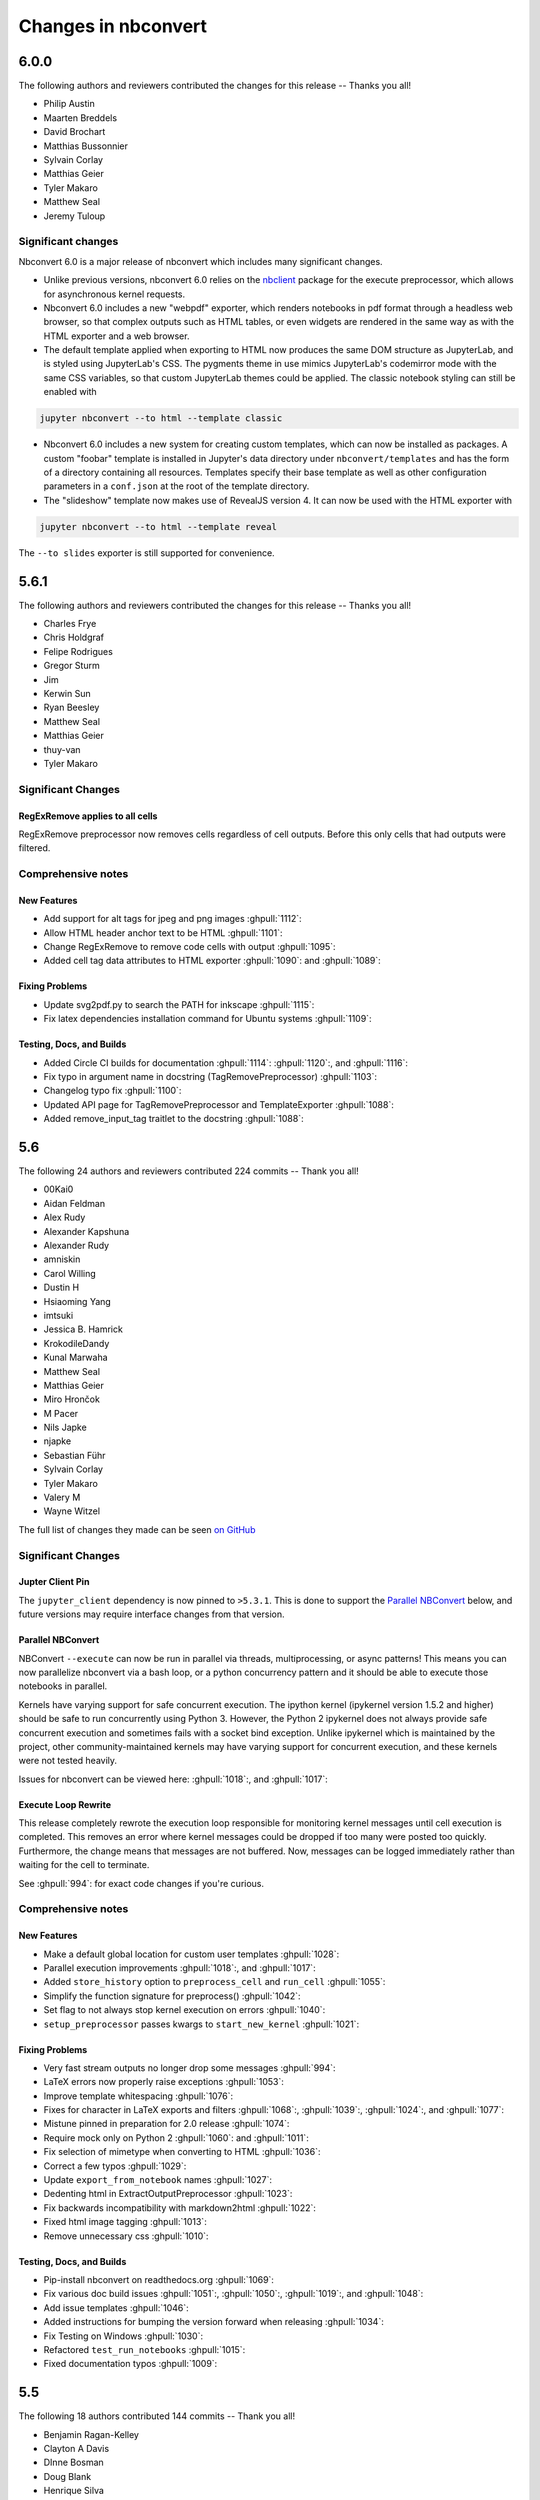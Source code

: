 .. _changelog:

====================
Changes in nbconvert
====================

6.0.0
-----

The following authors and reviewers contributed the changes for this release -- Thanks you all!

- Philip Austin
- Maarten Breddels
- David Brochart
- Matthias Bussonnier
- Sylvain Corlay
- Matthias Geier
- Tyler Makaro
- Matthew Seal
- Jeremy Tuloup

Significant changes
~~~~~~~~~~~~~~~~~~~~

Nbconvert 6.0 is a major release of nbconvert which includes many significant changes.

- Unlike previous versions, nbconvert 6.0 relies on the `nbclient <https://github.com/jupyter/nbclient/>`__ package for the execute preprocessor, which allows for asynchronous kernel requests.

- Nbconvert 6.0 includes a new "webpdf" exporter, which renders notebooks in pdf format through a headless web browser, so that complex outputs such as HTML tables, or even widgets are rendered in the same way as with the HTML exporter and a web browser.

- The default template applied when exporting to HTML now produces the same DOM structure as JupyterLab, and is styled using JupyterLab's CSS. The pygments theme in use mimics JupyterLab's codemirror mode with the same CSS variables, so that custom JupyterLab themes could be applied. The classic notebook styling can still be enabled with

.. code-block:: bash

   jupyter nbconvert --to html --template classic

- Nbconvert 6.0 includes a new system for creating custom templates, which can now be installed as packages. A custom "foobar" template is installed in Jupyter's data directory under ``nbconvert/templates`` and has the form of a directory containing all resources. Templates specify their base template as well as other configuration parameters in a ``conf.json`` at the root of the template directory.

- The "slideshow" template now makes use of RevealJS version 4. It can now be used with the HTML exporter with

.. code-block:: bash

   jupyter nbconvert --to html --template reveal

The ``--to slides`` exporter is still supported for convenience.

5.6.1
-----

The following authors and reviewers contributed the changes for this release -- Thanks you all!

* Charles Frye
* Chris Holdgraf
* Felipe Rodrigues
* Gregor Sturm
* Jim
* Kerwin Sun
* Ryan Beesley
* Matthew Seal
* Matthias Geier
* thuy-van
* Tyler Makaro

Significant Changes
~~~~~~~~~~~~~~~~~~~

RegExRemove applies to all cells
++++++++++++++++++++++++++++++++

RegExRemove preprocessor now removes cells regardless of cell outputs. Before this only cells that had outputs were filtered.

Comprehensive notes
~~~~~~~~~~~~~~~~~~~

New Features
++++++++++++
- Add support for alt tags for jpeg and png images :ghpull:`1112`:
- Allow HTML header anchor text to be HTML :ghpull:`1101`:
- Change RegExRemove to remove code cells with output :ghpull:`1095`:
- Added cell tag data attributes to HTML exporter :ghpull:`1090`: and :ghpull:`1089`:

Fixing Problems
+++++++++++++++
- Update svg2pdf.py to search the PATH for inkscape :ghpull:`1115`:
- Fix latex dependencies installation command for Ubuntu systems :ghpull:`1109`:

Testing, Docs, and Builds
+++++++++++++++++++++++++
- Added Circle CI builds for documentation :ghpull:`1114`: :ghpull:`1120`:, and :ghpull:`1116`:
- Fix typo in argument name in docstring (TagRemovePreprocessor) :ghpull:`1103`:
- Changelog typo fix :ghpull:`1100`:
- Updated API page for TagRemovePreprocessor and TemplateExporter :ghpull:`1088`:
- Added remove_input_tag traitlet to the docstring :ghpull:`1088`:

5.6
---

The following 24 authors and reviewers contributed 224 commits -- Thank you all!

* 00Kai0
* Aidan Feldman
* Alex Rudy
* Alexander Kapshuna
* Alexander Rudy
* amniskin
* Carol Willing
* Dustin H
* Hsiaoming Yang
* imtsuki
* Jessica B. Hamrick
* KrokodileDandy
* Kunal Marwaha
* Matthew Seal
* Matthias Geier
* Miro Hrončok
* M Pacer
* Nils Japke
* njapke
* Sebastian Führ
* Sylvain Corlay
* Tyler Makaro
* Valery M
* Wayne Witzel

The full list of changes they made can be seen `on GitHub <https://github.com/jupyter/nbconvert/issues?q=milestone%3A5.6+>`__

Significant Changes
~~~~~~~~~~~~~~~~~~~

Jupter Client Pin
+++++++++++++++++
The ``jupyter_client`` dependency is now pinned to ``>5.3.1``. This is done to support the `Parallel NBConvert`_ below, and future versions may require interface changes from that version.

Parallel NBConvert
++++++++++++++++++
NBConvert ``--execute`` can now be run in parallel via threads, multiprocessing, or async patterns! This means you can now parallelize nbconvert via a bash loop, or a python concurrency pattern and it should be able to execute those notebooks in parallel.

Kernels have varying support for safe concurrent execution. The ipython kernel (ipykernel version 1.5.2 and higher) should be safe to run concurrently using Python 3. However, the Python 2 ipykernel does not always provide safe concurrent execution and sometimes fails with a socket bind exception. Unlike ipykernel which is maintained by the project, other community-maintained kernels may have varying support for concurrent execution, and these kernels were not tested heavily.

Issues for nbconvert can be viewed here: :ghpull:`1018`:, and :ghpull:`1017`:

.. note: We'll keep an eye for issues related to this new capability and try to quickly patch any discovered issues post release. The improvement required touching three projects with separate releases, so if you do find an issue try upgrading dependencies and listing your dependencies for your environment when reporting.

Execute Loop Rewrite
++++++++++++++++++++
This release completely rewrote the execution loop responsible for monitoring kernel messages until cell execution is completed. This removes an error where kernel messages could be dropped if too many were posted too quickly. Furthermore, the change means that messages are not buffered. Now, messages can be logged immediately rather than waiting for the cell to terminate.

See :ghpull:`994`: for exact code changes if you're curious.

Comprehensive notes
~~~~~~~~~~~~~~~~~~~

New Features
++++++++++++
- Make a default global location for custom user templates :ghpull:`1028`:
- Parallel execution improvements :ghpull:`1018`:, and :ghpull:`1017`:
- Added ``store_history`` option to ``preprocess_cell`` and ``run_cell`` :ghpull:`1055`:
- Simplify the function signature for preprocess() :ghpull:`1042`:
- Set flag to not always stop kernel execution on errors :ghpull:`1040`:
- ``setup_preprocessor`` passes kwargs to ``start_new_kernel`` :ghpull:`1021`:

Fixing Problems
+++++++++++++++
- Very fast stream outputs no longer drop some messages :ghpull:`994`:
- LaTeX errors now properly raise exceptions :ghpull:`1053`:
- Improve template whitespacing :ghpull:`1076`:
- Fixes for character in LaTeX exports and filters :ghpull:`1068`:, :ghpull:`1039`:, :ghpull:`1024`:, and :ghpull:`1077`:
- Mistune pinned in preparation for 2.0 release :ghpull:`1074`:
- Require mock only on Python 2 :ghpull:`1060`: and :ghpull:`1011`:
- Fix selection of mimetype when converting to HTML :ghpull:`1036`:
- Correct a few typos :ghpull:`1029`:
- Update ``export_from_notebook`` names :ghpull:`1027`:
- Dedenting html in ExtractOutputPreprocessor :ghpull:`1023`:
- Fix backwards incompatibility with markdown2html :ghpull:`1022`:
- Fixed html image tagging :ghpull:`1013`:
- Remove unnecessary css :ghpull:`1010`:

Testing, Docs, and Builds
+++++++++++++++++++++++++
- Pip-install nbconvert on readthedocs.org :ghpull:`1069`:
- Fix various doc build issues :ghpull:`1051`:, :ghpull:`1050`:, :ghpull:`1019`:, and :ghpull:`1048`:
- Add issue templates :ghpull:`1046`:
- Added instructions for bumping the version forward when releasing :ghpull:`1034`:
- Fix Testing on Windows :ghpull:`1030`:
- Refactored ``test_run_notebooks`` :ghpull:`1015`:
- Fixed documentation typos :ghpull:`1009`:

5.5
---

The following 18 authors contributed 144 commits -- Thank you all!

* Benjamin Ragan-Kelley
* Clayton A Davis
* DInne Bosman
* Doug Blank
* Henrique Silva
* Jeff Hale
* Lukasz Mitusinski
* M Pacer
* Maarten Breddels
* Madhumitha N
* Matthew Seal
* Paul Gowder
* Philipp A
* Rick Lupton
* Rüdiger Busche
* Thomas Kluyver
* Tyler Makaro
* WrRan

The full list of changes they made can be seen `on GitHub <https://github.com/jupyter/nbconvert/issues?q=milestone%3A5.5+>`__

Significant Changes
~~~~~~~~~~~~~~~~~~~

Deprecations
++++++++++++

Python 3.4 support was dropped. Many of our upstream libraries stopped supporting 3.4 and it was found that serious bugs were being caught during testing against those libraries updating past 3.4.

See :ghpull:`979` for details.

IPyWidget Support
+++++++++++++++++

Now when a notebook executing contains `Jupyter Widgets <https://github.com/jupyter-widgets/ipywidgets/>`__, the state of all the widgets can be stored in the notebook's metadata. This allows rendering of the live widgets on, for instance nbviewer, or when converting to html.

You can tell nbconvert to not store the state using the ``store_widget_state`` argument::

     jupyter nbconvert --ExecutePreprocessor.store_widget_state=False --to notebook --execute mynotebook.ipynb

This widget rendering is not performed against a browser during execution, so only widget default states or states manipulated via user code will be calculated during execution. ``%%javascript`` cells will execute upon notebook rendering, enabling complex interactions to function as expected when viewed by a UI.

If you can't view widget results after execution, you may need to select
:menuselection:`File --> Trust Notebook` in the menu.

See :ghpull:`779`, :ghpull:`900`, and :ghpull:`983` for details.

Execute Preprocessor Rework
+++++++++++++++++++++++++++

Based on monkey patching required in `papermill <https://github.com/nteract/papermill/blob/0.19.1/papermill/preprocess.py>`__ the ``run_cell`` code path in the ExecutePreprocessor was reworked to allow for accessing individual message parses without reimplementing the entire function. Now there is a ``process_message`` function which take a ZeroMQ message and applies all of its side-effect updates on the cell/notebook objects before returning the output it generated, if it generated any such output.

The change required a much more extensive test suite covering cell execution as test coverage on the various, sometimes wonky, code paths made improvements and reworks impossible to prove undamaging. Now changes to kernel message processing has much better coverage, so future additions or changes with specs over time will be easier to add.

See :ghpull:`905` and :ghpull:`982` for details

Out Of Memory Kernel Failure Catches
++++++++++++++++++++++++++++++++++++

When running out of memory on a machine, if the kernel process was killed by the operating system it would result in a timeout error at best and hang indefinitely at worst. Now regardless of timeout configuration, if the underlying kernel process dies before emitting any messages to the effect an exception will be raised notifying the consumer of the lost kernel within a few seconds.

See :ghpull:`959`, :ghpull:`971`, and :ghpull:`998` for details

Latex / PDF Template Improvements
+++++++++++++++++++++++++++++++++

The latex template was long overdue for improvements. The default template had a rewrite which makes exports for latex and pdf look a lot better. Code cells in particular render much better with line breaks and styling the more closely matches notebook browser rendering. Thanks t-makaro for the efforts here!

See :ghpull:`992` for details

Comprehensive notes
~~~~~~~~~~~~~~~~~~~

New Features
++++++++++++
- IPyWidget Support :ghpull:`779`, :ghpull:`900`, and :ghpull:`983`
- A new ClearMetadata Preprocessor is available :ghpull:`805`:
- Support for pandoc 2 :ghpull:`964`:
- New, and better, latex template :ghpull:`992`:

Fixing Problems
+++++++++++++++
- Refactored execute preprocessor to have a process_message function :ghpull:`905`:
- Fixed OOM kernel failures hanging :ghpull:`959` and :ghpull:`971`:
- Fixed latex export for svg data in python 3 :ghpull:`985`:
- Enabled configuration to be shared to exporters from script exporter :ghpull:`993`:
- Make latex errors less verbose :ghpull:`988`:
- Typo in template syntax :ghpull:`984`:
- Improved attachments +fix supporting non-unique names :ghpull:`980`:
- PDFExporter "output_mimetype" traitlet is not longer 'text/latex' :ghpull:`972`:
- FIX: respect wait for clear_output :ghpull:`969`:
- address deprecation warning in cgi.escape :ghpull:`963`:
- Correct inaccurate description of available LaTeX template :ghpull:`958`:
- Fixed kernel death detection for executions with timeouts :ghpull:`998`:
- Fixed export names for various templates :ghpull:`1000`, :ghpull:`1001`, and :ghpull:`1001`:

Deprecations
++++++++++++
- Dropped support for python 3.4 :ghpull:`979`:
- Removed deprecated ``export_by_name`` :ghpull:`945`:

Testing, Docs, and Builds
+++++++++++++++++++++++++
- Added tests for each branch in execute's run_cell method :ghpull:`982`:
- Mention formats in --to options more clearly :ghpull:`991`:
- Adds ascii output type to command line docs page, mention image folder output :ghpull:`956`:
- Simplify setup.py :ghpull:`949`:
- Use utf-8 encoding in execute_api example :ghpull:`921`:
- Upgrade pytest on Travis :ghpull:`941`:
- Fix LaTeX base template name in docs :ghpull:`940`:
- Updated release instructions based on 5.4 release walk-through :ghpull:`887`:
- Fixed broken link to jinja docs :ghpull:`997`:

5.4.1
-----
`5.4.1 on Github <https://github.com/jupyter/nbconvert/milestones/5.4.1>`__

Thanks to the following 11 authors who contributed 57 commits.

* Benjamin Ragan-Kelley
* Carol Willing
* Clayton A Davis
* Daniel Rodriguez
* M Pacer
* Matthew Seal
* Matthias Geier
* Matthieu Parizy
* Rüdiger Busche
* Thomas Kluyver
* Tyler Makaro

Comprehensive notes
~~~~~~~~~~~~~~~~~~~

New Features
++++++++++++
- Expose pygments styles :ghpull:`889`:
- Tornado 6.0 support -- Convert proxy handler from callback to coroutine :ghpull:`937`:
- Add option to overwrite the highlight_code filter :ghpull:`877`:

Fixing Problems
+++++++++++++++
- Mathjax.tpl fix for rendering Latex in html :ghpull:`932`:
- Backwards compatbility for empty kernel names :ghpull:`927` :ghpull:`924`

Testing, Docs, and Builds
+++++++++++++++++++++++++
- DOC: Add missing language specification to code-block :ghpull:`882`:

5.4
---
`5.4 on Github <https://github.com/jupyter/nbconvert/milestones/5.4>`__

Significant Changes
~~~~~~~~~~~~~~~~~~~

Deprecations
++++++++++++

Python 3.3 support was dropped. The version of python is no longer common and new versions have many fixes and interface improvements that warrant the change in support.

See :ghpull:`843` for implementation details.

Changes in how we handle metadata
+++++++++++++++++++++++++++++++++

There were a few new metadata fields which are now respected in nbconvert.

``nb.metadata.authors`` metadata attribute will be respected in latex exports. Multiple authors will be added with ``,`` separation against their names.

``nb.metadata.title`` will be respected ahead of ``nb.metadata.name`` for title assignment. This better matches with the notebook format.

``nb.metadata.filename`` will override the default ``output_filename_template`` when extracting notebook resources in the `ExtractOutputPreprocessor`. The attribute is helpful for when you want to consistently fix to a particular output filename, especially when you need to set image filenames for your exports.

The ``raises-exception`` cell tag (``nb.cells[].metadata.tags[raises-exception]``) allows for cell exceptions to not halt execution. The tag is respected in the same way by `nbval <https://github.com/computationalmodelling/nbval>`_ and other notebook interfaces. ``nb.metadata.allow_errors`` will apply this rule for all cells. This feature is toggleable with the ``force_raise_errors`` configuration option.
Errors from executing the notebook can be allowed with a ``raises-exception`` tag on a single cell, or the ``allow_errors`` configurable option for all cells. An allowed error will be recorded in notebook output, and execution will continue.
If an error occurs when it is not explicitly allowed, a `CellExecutionError` will be raised.
If ``force_raise_errors`` is True, `CellExecutionError` will be raised for any error that occurs while executing the notebook. This overrides both the ``allow_errors`` option and the ``raises-exception`` cell tags.

See :ghpull:`867`, :ghpull:`703`, :ghpull:`685`, :ghpull:`672`, and :ghpull:`684` for implementation changes.

Configurable kernel managers when executing notebooks
+++++++++++++++++++++++++++++++++++++++++++++++++++++

The kernel manager can now be optionally passed into the ``ExecutePreprocessor.preprocess`` and the ``executenb`` functions as the keyword argument ``km``. This means that the kernel can be configured as desired before beginning preprocessing.

This is useful for executing in a context where the kernel has external dependencies that need to be set to non-default values. An example of this might be a Spark kernel where you wish to configure the Spark cluster location ahead of time without building a new kernel.

Overall the ExecutePreprocessor has been reworked to make it easier to use. Future releases will continue this trend to make this section of the code more inheritable and reusable by others. We encourage you read the source code for this version if you're interested in the detailed improvements.

See :ghpull:`852` for implementation changes.

Surfacing exporters in front-ends
+++++++++++++++++++++++++++++++++

Exporters are now exposed for front-ends to consume, including classic notebook. As an example, this means that latex exporter will be made available for latex 'text/latex' media type from the Download As interface.

See :ghpull:`759` and :ghpull:`864` for implementation changes.

Raw Templates
+++++++++++++

Template exporters can now be assigned raw templates as string attributes by setting the ``raw_template`` variable.

.. code-block:: python

  class AttrExporter(TemplateExporter):
      # If the class has a special template and you want it defined within the class
      raw_template = """{%- extends 'rst.tpl' -%}
  {%- block in_prompt -%}
  raw template
  {%- endblock in_prompt -%}
      """
  exporter_attr = AttrExporter()
  output_attr, _ = exporter_attr.from_notebook_node(nb)
  assert "raw template" in output_attr

See :ghpull:`675` for implementation changes.

New command line flags
++++++++++++++++++++++

The ``--no-input`` will hide input cells on export. This is great for notebooks which generate "reports" where you want the code that was executed to not appear by default in the extracts.

An alias for ``notebook`` was added to exporter commands. Now ``--to ipynb`` will behave as ``--to notebook`` does.

See :ghpull:`825` and :ghpull:`873` for implementation changes.

Comprehensive notes
~~~~~~~~~~~~~~~~~~~

New Features
++++++++++++
- No input flag (``--no-input``) :ghpull:`825`
- Add alias ``--to ipynb`` for notebook exporter :ghpull:`873`
- Add ``export_from_notebook`` :ghpull:`864`
- If set, use ``nb.metadata.authors`` for LaTeX author line :ghpull:`867`
- Populate language_info metadata when executing :ghpull:`860`
- Support for ``\mathscr`` :ghpull:`830`
- Allow the execute preprocessor to make use of an existing kernel :ghpull:`852`
- Refactor ExecutePreprocessor :ghpull:`816`
- Update widgets CDN for ipywidgets 7 w/fallback :ghpull:`792`
- Add support for adding custom exporters to the "Download as" menu. :ghpull:`759`
- Enable ANSI underline and inverse :ghpull:`696`
- Update notebook css to 5.4.0 :ghpull:`748`
- Change default for slides to direct to the reveal cdn rather than locally :ghpull:`732`
- Use "title" instead of "name" for metadata to match the notebook format :ghpull:`703`
- Img filename metadata :ghpull:`685`
- Added MathJax compatibility definitions :ghpull:`687`
- Per cell exception :ghpull:`684`
- Simple API for in-memory templates :ghpull:`674` :ghpull:`675`
- Set BIBINPUTS and BSTINPUTS environment variables when making PDF :ghpull:`676`
- If ``nb.metadata.title`` is set, default to that for notebook :ghpull:`672`

Deprecations
++++++++++++
- Drop support for python 3.3 :ghpull:`843`

Fixing Problems
+++++++++++++++
- Fix api break :ghpull:`872`
- Don't remove empty cells by default :ghpull:`784`
- Handle attached images in html converter :ghpull:`780`
- No need to check for the channels already running :ghpull:`862`
- Update ``font-awesome`` version for slides :ghpull:`793`
- Properly treat JSON data :ghpull:`847`
- Skip executing empty code cells :ghpull:`739`
- Ppdate log.warn (deprecated) to log.warning :ghpull:`804`
- Cleanup notebook.tex during PDF generation :ghpull:`768`
- Windows unicode error fixed, nosetest added to setup.py :ghpull:`757`
- Better content hiding; template & testing improvements :ghpull:`734`
- Fix Jinja syntax in custom template example. :ghpull:`738`
- Fix for an issue with empty math block :ghpull:`729`
- Add parser for Multiline math for LaTeX blocks :ghpull:`716` :ghpull:`717`
- Use defusedxml to parse potentially untrusted XML :ghpull:`708`
- Fixes for traitlets 4.1 deprecation warnings :ghpull:`695`

Testing, Docs, and Builds
+++++++++++++++++++++++++
- A couple of typos :ghpull:`870`
- Add python_requires metadata. :ghpull:`871`
- Document ``--inplace`` command line flag. :ghpull:`839`
- Fix minor typo in ``usage.rst`` :ghpull:`863`
- Add note about local ``reveal_url_prefix`` :ghpull:`844`
- Move ``onlyif_cmds_exist`` decorator to test-specific utils :ghpull:`854`
- Include LICENSE file in wheels :ghpull:`827`
- Added Ubuntu Linux Instructions :ghpull:`724`
- Check for too recent of pandoc version :ghpull:`814` :ghpull:`872`
- Removing more nose remnants via dependencies. :ghpull:`758`
- Remove offline statement and add some clarifications in slides docs :ghpull:`743`
- Linkify PR number :ghpull:`710`
- Added shebang for python :ghpull:`694`
- Upgrade mistune dependency :ghpull:`705`
- add feature to improve docs by having links to prs :ghpull:`662`
- Update notebook CSS from version 4.3.0 to 5.1.0 :ghpull:`682`
- Explicitly exclude or include all files in Manifest. :ghpull:`670`

5.3.1
-----
`5.3.1 on Github <https://github.com/jupyter/nbconvert/milestones/5.3.1>`__

- MANIFEST.in updated to include ``LICENSE`` and ``scripts/`` when creating sdist. :ghpull:`666`

5.3
---
`5.3 on Github <https://github.com/jupyter/nbconvert/milestones/5.3>`__

Major features
~~~~~~~~~~~~~~

Tag Based Element Filtering
+++++++++++++++++++++++++++

For removing individual elements from notebooks, we need a way to signal to
nbconvert that the elements should be removed. With this release, we introduce
the use of tags for that purpose.

Tags are user-defined strings attached to cells or outputs. They are stored in
cell or output metadata. For more on tags see the `nbformat docs on cell
metadata <https://nbformat.readthedocs.io/en/latest/format_description.html#cell-metadata>`__.

**Usage**:

1. Apply tags to the elements that you want to remove.

For removing an entire cell, the cell input, or all cell outputs apply the tag
to the cell.

For removing individual outputs, put the tag in the output metadata
using a call like ``display(your_output_element, metadata={tags=[<your_tags_here>]})``.

*NB*: Use different tags depending on whether you want to remove the entire cell, the input, all outputs, or individual outputs.

2. Add the tags for removing the different kinds of elements to the following
   traitlets. Which kind of element you want to remove determines which
   traitlet you add the tags to.

The following traitlets remove elements of different kinds:

- ``remove_cell_tags``: removes cells
- ``remove_input_tags``: removes inputs
- ``remove_all_outputs_tag``: removes all outputs
- ``remove_single_output_tag``: removes individual outputs

Comprehensive notes
~~~~~~~~~~~~~~~~~~~

- new: configurable ``browser`` in ServePostProcessor :ghpull:`618`
- new: ``--clear-output`` command line flag to clear output in-place :ghpull:`619`
- new: remove elements based on tags with `TagRemovePreprocessor`. :ghpull:`640`, :ghpull:`643`
- new: CellExecutionError can now be imported from ``nbconvert.preprocessors`` :ghpull:`656`
- new: slides now can enable scrolling and custom transitions :ghpull:`600`

- docs: Release instructions for nbviewer-deploy
- docs: improved instructions for handling errors using the `ExecutePreprocessor` :ghpull:`656`

- tests: better height/width metadata testing for images in rst & html :ghpull:`601` :ghpull:`602`
- tests: normalise base64 output data to avoid false positives :ghpull:`650`
- tests: normalise ipython traceback messages to handle old and new style :ghpull:`631`

- bug: mathjax obeys ``\\(\\)`` & ``\\[\\]`` (both nbconvert & pandoc) :ghpull:`609` :ghpull:`617`
- bug: specify default templates using extensions :ghpull:`639`
- bug: fix pandoc version number :ghpull:`638`
- bug: require recent mistune version :ghpull:`630`
- bug: catch errors from IPython ``execute_reply`` and ``error`` messages :ghpull:`642`

- nose completely removed & dependency dropped :ghpull:`595` :ghpull:`660`
- mathjax processing in mistune now only uses inline grammar :ghpull:`611`
- removeRegex now enabled by default on all TemplateExporters, does not remove cells with outputs :ghpull:`616`
- validate notebook after applying each preprocessor (allowing additional attributes) :ghpull:`645`
- changed COPYING.md to LICENSE for more standard licensing that GitHub knows how to read :ghpull:`654`

5.2.1
-----

`5.2 on GitHub <https://github.com/jupyter/nbconvert/milestones/5.2>`__

Major features
~~~~~~~~~~~~~~

In this release (along with the usual bugfixes and documentation improvements,
which are legion) we have a few new major features that have been requested for
a long time:

Global Content Filtering
++++++++++++++++++++++++

You now have the ability to remove input or output from code cells, markdown
cells and the input and output prompts. The easiest way to access all of these
is by using traitlets like TemplateExporter.exclude_input = True (or, for
example HTMLExporter.exclude_markdown = True if you wanted to make it specific
to HTML output). On the command line if you just want to not have input or
output prompts just use --no-prompt.

Execute notebooks from a function
+++++++++++++++++++++++++++++++++

You can now use the executenb function to execute notebooks as though you ran
the execute preprocessor on the notebooks. It returns the standard notebook and
resources options.

Remove cells based on regex pattern
+++++++++++++++++++++++++++++++++++

This removes cells based on their matching a regex pattern (by default, empty
cells). This is the RegexRemovePreprocessor.

Script exporter entrypoints for nonpython scripts
+++++++++++++++++++++++++++++++++++++++++++++++++

Now there is an entrypoint for having an exporter specific to the type of script
that is being exported. While designed for use with the IRkernel in particular
(with a script exporter focused on exporting R scripts) other non-python kernels
that wish to have a language specific exporter can now surface that directly.

Comprehensive notes
~~~~~~~~~~~~~~~~~~~

- new: configurable ExecutePreprocessor.startup_timeout configurable :ghpull:`583`
- new: RemoveCell preprocessor based on cell content (defaults to empty cell) :ghpull:`575`
- new: function for executing notebooks: ``executenb`` :ghpull:`573`
- new: global filtering to remove inputs, outputs, markdown cells (&c.), this works on all templates :ghpull:`554`
- new: script exporter entrypoint :ghpull:`531`
- new: configurable anchor link text (previously ¶) ``HTMLExporter.anchor_link_text`` :ghpull:`522`

- new: configurable values for slides exporter :ghpull:`542` :ghpull:`558`

- improved releases (how-to documentation, version-number generation and checking) :ghpull:`593`
- doc improvements  :ghpull:`593` :ghpull:`580` :ghpull:`565` :ghpull:`554`
- language information from cell magics (for highlighting) is now included in more formats :ghpull:`586`
- mathjax upgrades and cdn fixes :ghpull:`584` :ghpull:`567`
- better CI :ghpull:`571` :ghpull:`540`
- better traceback behaviour when execution errs :ghpull:`521`
- deprecated nose test features removed :ghpull:`519`

- bug fixed: we now respect width and height metadata on jpeg and png mimetype outputs :ghpull:`588`
- bug fixed: now we respect the ``resolve_references`` filter in ``report.tplx`` :ghpull:`577`
- bug fixed: output metadata now is removed by ClearOutputPreprocessor :ghpull:`569`
- bug fixed: display id respected in execute preproessor :ghpull:`563`
- bug fixed: dynamic defaults for optional jupyter_client import :ghpull:`559`
- bug fixed: don't self-close non-void HTML tags :ghpull:`548`
- buf fixed: upgrade jupyter_client dependency to 4.2 :ghpull:`539`
- bug fixed: LaTeX output through md→LaTeX conversion shouldn't be touched :ghpull:`535`
- bug fixed: now we escape ``<`` inside math formulas when converting to html :ghpull:`514`

Credits
~~~~~~~

This release has been larger than previous releases. In it 33 authors
contributed a total of 546 commits.

Many thanks to the following individuals who contributed to this release (in
alphabetical order):

- Adam Chainz
- Andreas Mueller
- Bartosz T
- Benjamin Ragan-Kelley
- Carol Willing
- Damián Avila
- Elliot Marsden
- Gao, Xiang
- Jaeho Shin
- Jan Schulz
- Jeremy Kun
- Jessica B. Hamrick
- John B Nelson
- juhasch
- Livia Barazzetti
- M Pacer
- Matej Urbas
- Matthias Bussonnier
- Matthias Geier
- Maximilian Albert
- Michael Scott Cuthbert
- Nicholas Bollweg
- Paul Gowder
- Paulo Villegas
- Peter Parente
- Philipp A
- Scott Sanderson
- Srinivas Reddy Thatiparthy
- Sylvain Corlay
- Thomas Kluyver
- Till Hoffmann
- Xiang Gao
- YuviPanda


5.1.1
-----

`5.1.1 on GitHub <https://github.com/jupyter/nbconvert/milestones/5.1.1>`__

- fix version numbering because of incomplete previous version number

5.1
---

`5.1 on GitHub <https://github.com/jupyter/nbconvert/milestones/5.1>`__

- improved CSS (specifically tables, in line with notebook) :ghpull:`498`
- improve in-memory templates handling :ghpull:`491`
- test improvements :ghpull:`516` :ghpull:`509` :ghpull:`505`
- new configuration option: IOPub timeout :ghpull:`513`
- doc improvements :ghpull:`489` :ghpull:`500` :ghpull:`493` :ghpull:`506`
- newly customizable: output prompt :ghpull:`500`
- more python2/3 compatibile unicode handling :ghpull:`502`

5.0
---

`5.0 on GitHub <https://github.com/jupyter/nbconvert/milestones/5.0>`__

- Use :command:`xelatex` by default for latex export, improving unicode and font support.
- Use entrypoints internally to access Exporters, allowing for packages to declare custom exporters more easily.
- New ASCIIDoc Exporter.
- New preprocessor for sanitised html output.
- New general ``convert_pandoc`` filter to reduce the need to hard-code lists of filters in templates.
- Use pytest, nose dependency to be removed.
- Refactored Exporter code to avoid ambiguity and cyclic dependencies.
- Update to traitlets 4.2 API.
- Fixes for Unicode errors when showing execution errors on Python 2.
- Default math font matches default Palatino body text font.
- General documentation improvements. For example, testing, installation, custom exporters.
- Improved link handling for LaTeX output
- Refactored the automatic id generation.
- New kernel_manager_class configuration option for allowing systems to be set up to resolve kernels in different ways.
- Kernel errors now will be logged for debugging purposes when executing notebooks.

4.3
---

`4.3 on GitHub <https://github.com/jupyter/nbconvert/milestones/4.3>`_

- added live widget rendering for html output, nbviewer by extension

4.2
---

`4.2 on GitHub <https://github.com/jupyter/nbconvert/milestones/4.2>`_

- :ref:`Custom Exporters <external_exporters>` can be provided by external packages,
  and registered with nbconvert via setuptools entrypoints.
- allow nbconvert reading from stdin with ``--stdin`` option (write into
  ``notebook`` basename)
- Various ANSI-escape fixes and improvements
- Various LaTeX/PDF export fixes
- Various fixes and improvements for executing notebooks with ``--execute``.

4.1
---

`4.1 on GitHub <https://github.com/jupyter/nbconvert/milestones/4.1>`_

- setuptools fixes for entrypoints on Windows
- various fixes for exporters, including slides, latex, and PDF
- fixes for exceptions met during execution
- include markdown outputs in markdown/html exports

4.0
---

`4.0 on GitHub <https://github.com/jupyter/nbconvert/milestones/4.0>`_
